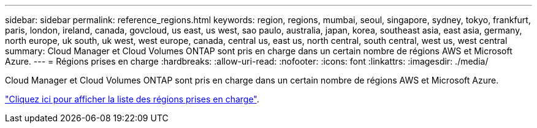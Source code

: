 ---
sidebar: sidebar 
permalink: reference_regions.html 
keywords: region, regions, mumbai, seoul, singapore, sydney, tokyo, frankfurt, paris, london, ireland, canada, govcloud, us east, us west, sao paulo, australia, japan, korea, southeast asia, east asia, germany, north europe, uk south, uk west, west europe, canada, central us, east us, north central, south central, west us, west central 
summary: Cloud Manager et Cloud Volumes ONTAP sont pris en charge dans un certain nombre de régions AWS et Microsoft Azure. 
---
= Régions prises en charge
:hardbreaks:
:allow-uri-read: 
:nofooter: 
:icons: font
:linkattrs: 
:imagesdir: ./media/


[role="lead"]
Cloud Manager et Cloud Volumes ONTAP sont pris en charge dans un certain nombre de régions AWS et Microsoft Azure.

https://cloud.netapp.com/cloud-volumes-global-regions["Cliquez ici pour afficher la liste des régions prises en charge"^].
